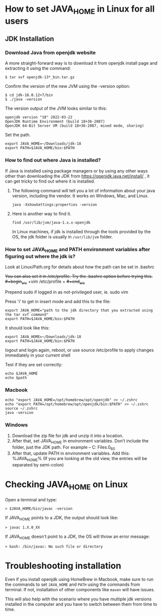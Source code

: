 * How to set JAVA_HOME in Linux for all users

** JDK Installation

*** Download Java from openjdk website

A more straight-forward way is to download it from openjdk install page and extracting it using the command:
#+begin_src 
$ tar xvf openjdk-13*_bin.tar.gz  
#+end_src

Confirm the version of the new JVM using the -version option:

#+begin_src 
$ cd jdk-18.0.12+7/bin
$ ./java -version  
#+end_src

The version output of the JVM looks similar to this:

#+begin_src
openjdk version "18" 2022-03-22
OpenJDK Runtime Environment (build 18+36-2087)
OpenJDK 64-Bit Server VM (build 18+36-2087, mixed mode, sharing)
#+end_src

Set the path.
#+begin_src 
export JAVA_HOME=~/Downloads/jdk-18
export PATH=$JAVA_HOME/bin:$PATH
#+end_src

*** How to find out where Java is installed?

If Java is installed using package managers or by using any other ways other than downloading the JDK from https://openjdk.java.net/install/ , it can get tricky to find out where it is installed.

1. The following command will tell you a lot of information about your java version, including the vendor. It works on Windows, Mac, and Linux.

   #+begin_src 
   java -XshowSettings:properties -version  
   #+end_src

2. Here is another way to find it.

   #+begin_src 
   find /usr/lib/jvm/java-1.x.x-openjdk  
   #+end_src

   In Linux machines, if jdk is installed through the tools provided by the OS, the jdk folder is usually in ~/usr/lib/jvm~ folder.

   [[./images/jdkFolderInLinuxMachines.PNG]]

*** How to set JAVA_HOME and PATH environment variables after figuring out where the jdk is?

Look at Linux/Path.org for details about how the path can be set in .bashrc

+You can also set it in /etc/profile. Try the .bashrc option before trying this.+
+#+begin_src+
+vim /etc/profile  +
+#+end_src+

Prepend sudo if logged in as not-privileged user, ie. sudo vim

Press 'i' to get in insert mode and add this to the file:

#+begin_src 
export JAVA_HOME="path to the jdk directory that you extracted using the tar xvf command"
export PATH=$JAVA_HOME/bin:$PATH  
#+end_src

It should look like this:
#+begin_src 
export JAVA_HOME=~/Downloads/jdk-18
export PATH=$JAVA_HOME/bin:$PATH  
#+end_src

logout and login again, reboot, or use source /etc/profile to apply changes immediately in your current shell 

Test if they are set correctly:
#+begin_src 
echo $JAVA_HOME  
echo $path
#+end_src

*** Macbook

#+begin_src 
echo "export JAVA_HOME=/opt/homebrew/opt/openjdk" >> ~/.zshrc
echo "export PATH=/opt/homebrew/opt/openjdk/bin:$PATH" >> ~/.zshrc
source ~/.zshrc
java -version
#+end_src

*** Windows

1. Download the zip file for jdk and unzip it into a location.
1. After that, set JAVA_HOME in environment variables. Don’t include the \bin folder, just the JDK path. For example – C:\Program Files\Java\jdk1.8.0_60
1. After that, update PATH in environment variables. Add this: %JAVA_HOME%\bin (If you are looking at the old view, the entries will be separated by semi-colon)

* Checking JAVA_HOME on Linux

Open a terminal and type:
#+begin_src 
> $JAVA_HOME/bin/javac -version  
#+end_src

If JAVA_HOME points to a JDK, the output should look like:
#+begin_src 
> javac 1.X.0_XX  
#+end_src

If JAVA_HOME doesn't point to a JDK, the OS will throw an error message:
#+begin_src 
> bash: /bin/javac: No such file or directory  
#+end_src

* Troubleshooting installation

Even if you install openjdk using HomeBrew in Macbook, make sure to run the commands to set ~JAVA_HOME~ and ~PATH~ using the commands from terminal.
If not, installation of other components like ~maven~ will have issues.

This will also help with the scenario where you have multiple jdk versions installed in the computer and you have to switch between them from time to time.
